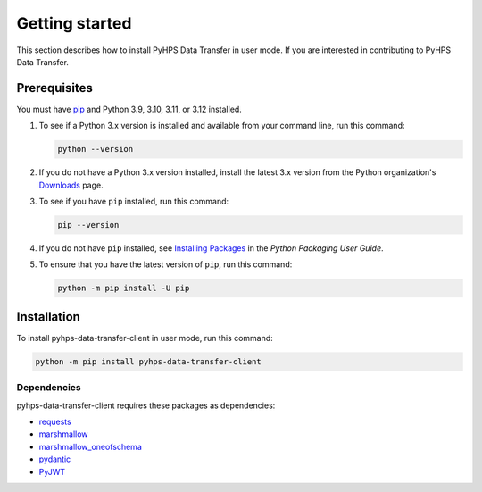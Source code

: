 .. _getting_started:

Getting started
===============

This section describes how to install PyHPS Data Transfer in user mode. If you are interested in contributing
to PyHPS Data Transfer.

Prerequisites
-------------

You must have pip_ and Python 3.9, 3.10, 3.11, or 3.12 installed.

#. To see if a Python 3.x version is installed and available from your command line,
   run this command:

   .. code::

       python --version

#. If you do not have a Python 3.x version installed, install the latest 3.x version from the
   Python organization's `Downloads <https://python.org>`_ page.

#. To see if you have ``pip`` installed, run this command:

   .. code::

       pip --version

#. If you do not have ``pip`` installed, see `Installing Packages <https://packaging.python.org/tutorials/installing-packages/>`_
   in the *Python Packaging User Guide*.

#. To ensure that you have the latest version of ``pip``, run this command:

   .. code::

       python -m pip install -U pip


Installation
------------

To install pyhps-data-transfer-client in user mode, run this command:

.. code:: bash

    python -m pip install pyhps-data-transfer-client

Dependencies
~~~~~~~~~~~~

pyhps-data-transfer-client requires these packages as dependencies:

* `requests <https://pypi.org/project/requests/>`_
* `marshmallow <https://pypi.org/project/marshmallow/>`_
* `marshmallow_oneofschema <https://pypi.org/project/marshmallow-oneofschema/>`_
* `pydantic <https://pypi.org/project/pydantic/>`_
* `PyJWT <https://pypi.org/project/PyJWT/>`_

.. LINKS AND REFERENCES
.. _pip: https://pypi.org/project/pip/